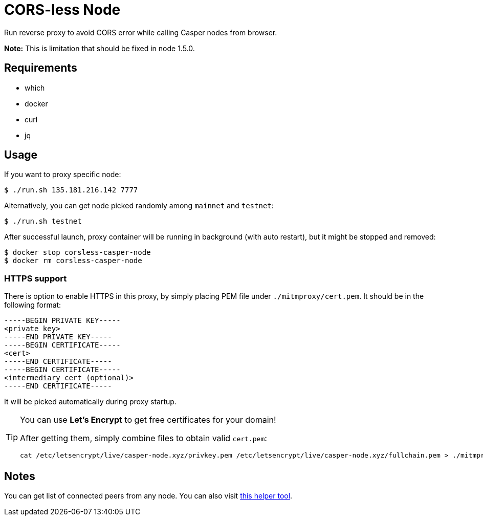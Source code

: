 = CORS-less Node

Run reverse proxy to avoid CORS error while calling Casper nodes from browser.

*Note:* This is limitation that should be fixed in node 1.5.0.

== Requirements

* which
* docker
* curl
* jq

== Usage

If you want to proxy specific node:

[source,bash]
----
$ ./run.sh 135.181.216.142 7777
----

Alternatively, you can get node picked randomly among `mainnet` and `testnet`:

[source,bash]
----
$ ./run.sh testnet
----

After successful launch, proxy container will be running in background (with auto restart), but it might be stopped and removed:

[source,bash]
----
$ docker stop corsless-casper-node
$ docker rm corsless-casper-node
----

=== HTTPS support

There is option to enable HTTPS in this proxy, by simply placing PEM file under `./mitmproxy/cert.pem`. It should be in the following format: 

[source]
----
-----BEGIN PRIVATE KEY-----
<private key>
-----END PRIVATE KEY-----
-----BEGIN CERTIFICATE-----
<cert>
-----END CERTIFICATE-----
-----BEGIN CERTIFICATE-----
<intermediary cert (optional)>
-----END CERTIFICATE-----
----

It will be picked automatically during proxy startup.

[TIP]
====
You can use **Let's Encrypt** to get free certificates for your domain!

After getting them, simply combine files to obtain valid `cert.pem`:

[source, bash]
----
cat /etc/letsencrypt/live/casper-node.xyz/privkey.pem /etc/letsencrypt/live/casper-node.xyz/fullchain.pem > ./mitmproxy/cert.pem
----
====

== Notes

You can get list of connected peers from any node. You can also visit https://casper.onrender.com/[this helper tool].
